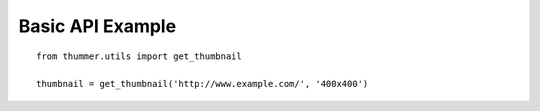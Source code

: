 =================
Basic API Example
=================
::

    from thummer.utils import get_thumbnail
    
    thumbnail = get_thumbnail('http://www.example.com/', '400x400')

